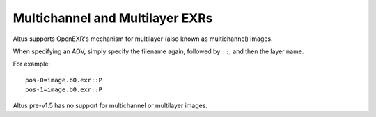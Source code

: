 Multichannel and Multilayer EXRs
--------------------------------

Altus supports OpenEXR's mechanism for multilayer (also known as multichannel) images.

When specifying an AOV, simply specify the filename again, followed by ``::``, and then the layer name.

For example::

    pos-0=image.b0.exr::P
    pos-1=image.b0.exr::P

Altus pre-v1.5 has no support for multichannel or multilayer images.
